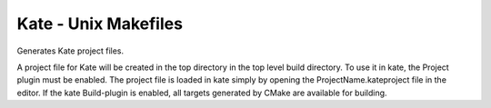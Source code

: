 Kate - Unix Makefiles
---------------------

Generates Kate project files.

A project file for Kate will be created in the top directory in the top level
build directory.
To use it in kate, the Project plugin must be enabled.
The project file is loaded in kate simply by opening the
ProjectName.kateproject file in the editor.
If the kate Build-plugin is enabled, all targets generated by CMake are
available for building.
